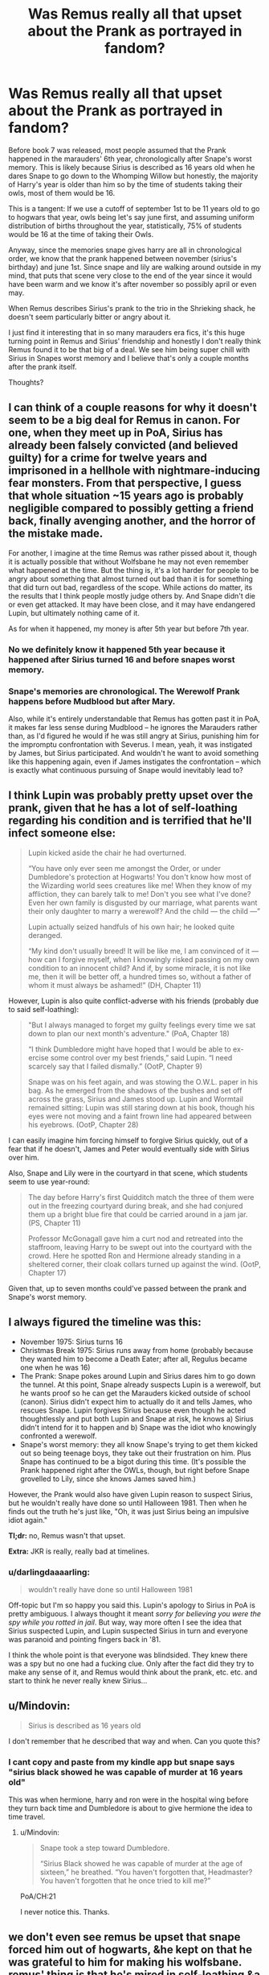#+TITLE: Was Remus really all that upset about the Prank as portrayed in fandom?

* Was Remus really all that upset about the Prank as portrayed in fandom?
:PROPERTIES:
:Author: hamstersmagic
:Score: 5
:DateUnix: 1572903290.0
:DateShort: 2019-Nov-05
:FlairText: Discussion
:END:
Before book 7 was released, most people assumed that the Prank happened in the marauders' 6th year, chronologically after Snape's worst memory. This is likely because Sirius is described as 16 years old when he dares Snape to go down to the Whomping Willow but honestly, the majority of Harry's year is older than him so by the time of students taking their owls, most of them would be 16.

This is a tangent: If we use a cutoff of september 1st to be 11 years old to go to hogwars that year, owls being let's say june first, and assuming uniform distribution of births throughout the year, statistically, 75% of students would be 16 at the time of taking their Owls.

Anyway, since the memories snape gives harry are all in chronological order, we know that the prank happened between november (sirius's birthday) and june 1st. Since snape and lily are walking around outside in my mind, that puts that scene very close to the end of the year since it would have been warm and we know it's after november so possibly april or even may.

When Remus describes Sirius's prank to the trio in the Shrieking shack, he doesn't seem particularly bitter or angry about it.

I just find it interesting that in so many marauders era fics, it's this huge turning point in Remus and Sirius' friendship and honestly I don't really think Remus found it to be that big of a deal. We see him being super chill with Sirius in Snapes worst memory and I believe that's only a couple months after the prank itself.

Thoughts?


** I can think of a couple reasons for why it doesn't seem to be a big deal for Remus in canon. For one, when they meet up in PoA, Sirius has already been falsely convicted (and believed guilty) for a crime for twelve years and imprisoned in a hellhole with nightmare-inducing fear monsters. From that perspective, I guess that whole situation ~15 years ago is probably negligible compared to possibly getting a friend back, finally avenging another, and the horror of the mistake made.

For another, I imagine at the time Remus was rather pissed about it, though it is actually possible that without Wolfsbane he may not even remember what happened at the time. But the thing is, it's a lot harder for people to be angry about something that almost turned out bad than it is for something that did turn out bad, regardless of the scope. While actions do matter, its the results that I think people mostly judge others by. And Snape didn't die or even get attacked. It may have been close, and it may have endangered Lupin, but ultimately nothing came of it.

As for when it happened, my money is after 5th year but before 7th year.
:PROPERTIES:
:Author: XeshTrill
:Score: 13
:DateUnix: 1572906904.0
:DateShort: 2019-Nov-05
:END:

*** No we definitely know it happened 5th year because it happened after Sirius turned 16 and before snapes worst memory.
:PROPERTIES:
:Author: hamstersmagic
:Score: 3
:DateUnix: 1572908748.0
:DateShort: 2019-Nov-05
:END:


*** Snape's memories are chronological. The Werewolf Prank happens before Mudblood but after Mary.

Also, while it's entirely understandable that Remus has gotten past it in PoA, it makes far less sense during Mudblood -- he ignores the Marauders rather than, as I'd figured he would if he was still angry at Sirius, punishing him for the impromptu confrontation with Severus. I mean, yeah, it was instigated by James, but Sirius participated. And wouldn't he want to avoid something like this happening again, even if James instigates the confrontation -- which is exactly what continuous pursuing of Snape would inevitably lead to?
:PROPERTIES:
:Author: Fredrik1994
:Score: 2
:DateUnix: 1573160273.0
:DateShort: 2019-Nov-08
:END:


** I think Lupin was probably pretty upset over the prank, given that he has a lot of self-loathing regarding his condition and is terrified that he'll infect someone else:

#+begin_quote
  Lupin kicked aside the chair he had overturned.

  “You have only ever seen me amongst the Order, or under Dumbledore's protection at Hogwarts! You don't know how most of the Wizarding world sees creatures like me! When they know of my affliction, they can barely talk to me! Don't you see what I've done? Even her own family is disgusted by our marriage, what parents want their only daughter to marry a werewolf? And the child --- the child ---”

  Lupin actually seized handfuls of his own hair; he looked quite deranged.

  “My kind don't usually breed! It will be like me, I am convinced of it --- how can I forgive myself, when I knowingly risked passing on my own condition to an innocent child? And if, by some miracle, it is not like me, then it will be better off, a hundred times so, without a father of whom it must always be ashamed!” (DH, Chapter 11)
#+end_quote

However, Lupin is also quite conflict-adverse with his friends (probably due to said self-loathing):

#+begin_quote
  "But I always managed to forget my guilty feelings every time we sat down to plan our next month's adventure." (PoA, Chapter 18)

  “I think Dumbledore might have hoped that I would be able to ex- ercise some control over my best friends,” said Lupin. “I need scarcely say that I failed dismally.” (OotP, Chapter 9)

  Snape was on his feet again, and was stowing the O.W.L. paper in his bag. As he emerged from the shadows of the bushes and set off across the grass, Sirius and James stood up. Lupin and Wormtail remained sitting: Lupin was still staring down at his book, though his eyes were not moving and a faint frown line had appeared between his eyebrows. (OotP, Chapter 28)
#+end_quote

I can easily imagine him forcing himself to forgive Sirius quickly, out of a fear that if he doesn't, James and Peter would eventually side with Sirius over him.

Also, Snape and Lily were in the courtyard in that scene, which students seem to use year-round:

#+begin_quote
  The day before Harry's first Quidditch match the three of them were out in the freezing courtyard during break, and she had conjured them up a bright blue fire that could be carried around in a jam jar. (PS, Chapter 11)

  Professor McGonagall gave him a curt nod and retreated into the staffroom, leaving Harry to be swept out into the courtyard with the crowd. Here he spotted Ron and Hermione already standing in a sheltered corner, their cloak collars turned up against the wind. (OotP, Chapter 17)
#+end_quote

Given that, up to seven months could've passed between the prank and Snape's worst memory.
:PROPERTIES:
:Author: siderumincaelo
:Score: 5
:DateUnix: 1572928403.0
:DateShort: 2019-Nov-05
:END:


** I always figured the timeline was this:

- November 1975: Sirius turns 16
- Christmas Break 1975: Sirius runs away from home (probably because they wanted him to become a Death Eater; after all, Regulus became one when he was 16)
- The Prank: Snape pokes around Lupin and Sirius dares him to go down the tunnel. At this point, Snape already suspects Lupin is a werewolf, but he wants proof so he can get the Marauders kicked outside of school (canon). Sirius didn't expect him to actually do it and tells James, who rescues Snape. Lupin forgives Sirius because even though he acted thoughtlessly and put both Lupin and Snape at risk, he knows a) Sirius didn't intend for it to happen and b) Snape was the idiot who knowingly confronted a werewolf.
- Snape's worst memory: they all know Snape's trying to get them kicked out so being teenage boys, they take out their frustration on him. Plus Snape has continued to be a bigot during this time. (It's possible the Prank happened right after the OWLs, though, but right before Snape grovelled to Lily, since she knows James saved him.)

However, the Prank would also have given Lupin reason to suspect Sirius, but he wouldn't really have done so until Halloween 1981. Then when he finds out the truth he's just like, "Oh, it was just Sirius being an impulsive idiot again."

*Tl;dr:* no, Remus wasn't that upset.

*Extra:* JKR is really, really bad at timelines.
:PROPERTIES:
:Author: abnormalopinion
:Score: 9
:DateUnix: 1572906594.0
:DateShort: 2019-Nov-05
:END:

*** u/darlingdaaaarling:
#+begin_quote

  #+begin_quote
    wouldn't really have done so until Halloween 1981
  #+end_quote
#+end_quote

Off-topic but I'm so happy you said this. Lupin's apology to Sirius in PoA is pretty ambiguous. I always thought it meant /sorry for believing you were the spy while you rotted in jail/. But way, way more often I see the idea that Sirius suspected Lupin, and Lupin suspected Sirius in turn and everyone was paranoid and pointing fingers back in '81.

I think the whole point is that everyone was blindsided. They knew there was a spy but no one had a fucking clue. Only after the fact did they try to make any sense of it, and Remus would think about the prank, etc. etc. and start to think he never really knew Sirius...
:PROPERTIES:
:Author: darlingdaaaarling
:Score: 7
:DateUnix: 1572911106.0
:DateShort: 2019-Nov-05
:END:


** u/Mindovin:
#+begin_quote
  Sirius is described as 16 years old
#+end_quote

I don't remember that he described that way and when. Can you quote this?
:PROPERTIES:
:Author: Mindovin
:Score: 3
:DateUnix: 1572981787.0
:DateShort: 2019-Nov-05
:END:

*** I cant copy and paste from my kindle app but snape says "sirius black showed he was capable of murder at 16 years old"

This was when hermione, harry and ron were in the hospital wing before they turn back time and Dumbledore is about to give hermione the idea to time travel.
:PROPERTIES:
:Author: hamstersmagic
:Score: 4
:DateUnix: 1572987431.0
:DateShort: 2019-Nov-06
:END:

**** u/Mindovin:
#+begin_quote
  Snape took a step toward Dumbledore.

  “Sirius Black showed he was capable of murder at the age of sixteen,” he breathed. “You haven't forgotten that, Headmaster? You haven't forgotten that he once tried to kill me?”
#+end_quote

PoA/CH:21

I never notice this. Thanks.
:PROPERTIES:
:Author: Mindovin
:Score: 3
:DateUnix: 1572992222.0
:DateShort: 2019-Nov-06
:END:


** we don't even see remus be upset that snape forced him out of hogwarts, &he kept on that he was grateful to him for making his wolfsbane. remus' thing is that he's mired in self-loathing &a need to be liked. at most, he chewed sirius out for it

#+begin_quote
  “Did I ever tell you to lay off Snape?” he said. “Did I ever have the guts to tell you I thought you were out of order?”

  “Yeah, well,” said Sirius, “you made us feel ashamed of ourselves sometimes. ... That was something. ...”
#+end_quote

** 
   :PROPERTIES:
   :CUSTOM_ID: section
   :END:

#+begin_quote
  Remus functioned as the conscience of this group, but it was an occasionally faulty conscience. He did not approve of their relentless bullying of Severus Snape, *but he loved James and Sirius so much, and was so grateful for their acceptance, that he did not always stand up to them as much as he knew he should.*
#+end_quote
:PROPERTIES:
:Author: j3llyf1shh
:Score: 5
:DateUnix: 1572914724.0
:DateShort: 2019-Nov-05
:END:


** "The Prank," I think, comes after Snape's worst memory - and may even have been a response to it, Snape trying to get back at the Marauders by revealing Lupin's secret and finding himself over his head. He ends up owing James a life debt over the thing, and I don't see James saving Snape's life and then turning around and bullying him just because Sirius was bored.
:PROPERTIES:
:Author: wandererchronicles
:Score: 1
:DateUnix: 1572903614.0
:DateShort: 2019-Nov-05
:END:

*** It happened before, because Lily and Snape are still friends when she says "You're being really ungrateful...I heard he (James) saved your life the other night."
:PROPERTIES:
:Author: Ash_Lestrange
:Score: 8
:DateUnix: 1572907794.0
:DateShort: 2019-Nov-05
:END:
